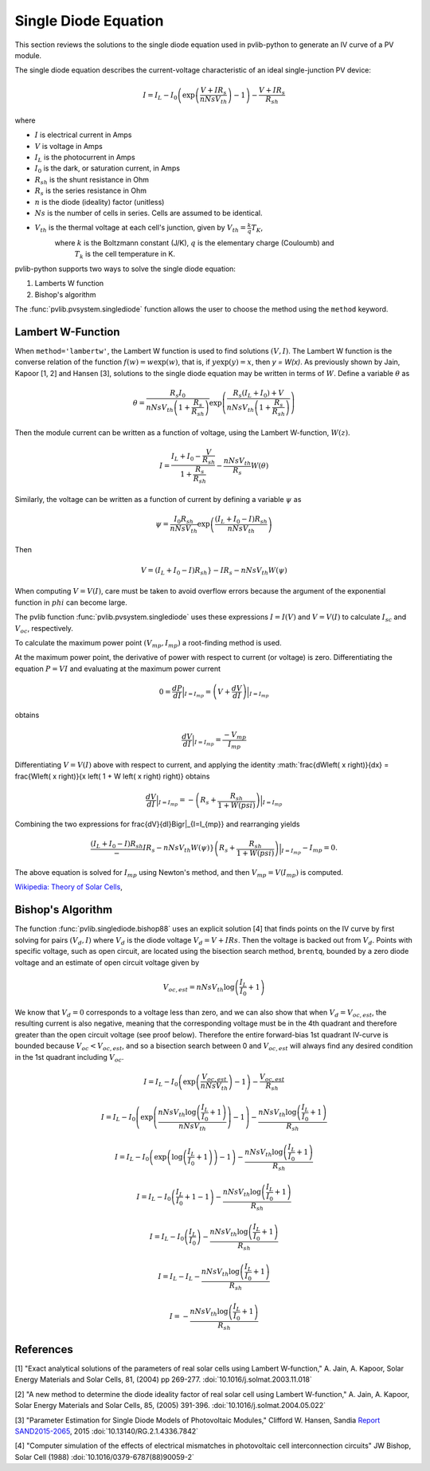 .. _singlediode:

Single Diode Equation
=====================

This section reviews the solutions to the single diode equation used in
pvlib-python to generate an IV curve of a PV module.

The single diode equation describes the current-voltage characteristic of
an ideal single-junction PV device:

.. math::

   I = I_L - I_0 \left(\exp \left(\frac{V + I R_s}{n Ns V_{th}} \right) - 1 \right)
       - \frac{V + I R_s}{R_{sh}}

where

* :math:`I` is electrical current in Amps
* :math:`V` is voltage in Amps
* :math:`I_L` is the photocurrent in Amps
* :math:`I_0` is the dark, or saturation current, in Amps
* :math:`R_{sh}` is the shunt resistance in Ohm
* :math:`R_s` is the series resistance in Ohm
* :math:`n` is the diode (ideality) factor (unitless)
* :math:`Ns` is the number of cells in series. Cells are assumed to be identical.
* :math:`V_{th}` is the thermal voltage at each cell's junction, given by :math:`V_{th} = \frac{k}{q} T_K`,
   where :math:`k` is the Boltzmann constant (J/K), :math:`q` is the elementary charge (Couloumb) and
	 :math:`T_k` is the cell temperature in K.


pvlib-python supports two ways to solve the single diode equation:

1. Lamberts W function
2. Bishop's algorithm

The :func:`pvlib.pvsystem.singlediode` function allows the user to choose the
method using the ``method`` keyword.

Lambert W-Function
------------------
When ``method='lambertw'``, the Lambert W function is used to find solutions :math:`(V, I)`.
The Lambert W function is the converse relation of the function :math:`f \left( w \right) = w \exp \left( w \right)`,
that is, if :math:`y \exp \left( y \right) = x`, then `y = W(x)`.
As previously shown by Jain, Kapoor [1, 2] and Hansen [3], solutions to the single diode equation
may be written in terms of :math:`W`. Define a variable :math:`\theta` as 

.. math::

   \theta = \frac{R_s I_0}{n Ns V_{th} \left(1 + \frac{R_s}{R_{sh}} \right)} \exp \left(
       \frac{R_s \left( I_L + I_0 \right) + V}{n Ns V_{th} \left(1 + \frac{R_s}{R_{sh}}\right)}
       \right)

Then the module current can be written as a function of voltage, using the Lambert W-function,
:math:`W \left(z \right)`.

.. math::

   I = \frac{I_L + I_0 - \frac{V}{R_{sh}}}{1 + \frac{R_s}{R_{sh}}}
       - \frac{n Ns V_{th}}{R_s} W \left(\theta \right)


Similarly, the voltage can be written as a function of current by defining a variable :math:`\psi` as

.. math::

   \psi = \frac{I_0 R_{sh}}{n Ns V_{th}} \exp \left(\frac{\left(I_L + I_0 - I) R_{sh}}{n Ns V_{th}} \right)

Then

.. math::

   V = \left(I_L + I_0 - I) R_sh} - I R_s - n Ns V_th W\left( \psi \right)

When computing :math:`V = V\left( I \right)`, care must be taken to avoid overflow errors because the argument
of the exponential function in :math:`phi` can become large.

The pvlib function :func:`pvlib.pvsystem.singlediode` uses these expressions :math:`I = I\left(V\right)` and
:math:`V = V\left( I \right)` to calculate :math:`I_{sc}` and :math:`V_{oc}`, respectively.

To calculate the maximum power point :math:`\left( V_{mp}, I_{mp} \right)` a root-finding method is used.

At the maximum power point, the derivative of power with respect to current (or voltage) is zero. Differentiating
the equation :math:`P = V I` and evaluating at the maximum power current

.. math::

   0 = \frac{dP}{dI} \Bigr|_{I=I_{mp}} = \left(V + \frac{dV}{dI}\right) \Bigr|_{I=I_{mp}}

obtains

.. math::

   \frac{dV}{dI}\Bigr|_{I=I_{mp}} = \frac{-V_{mp}}{I_{mp}}

Differentiating :math:`V = V(I)` above with respect to current, and applying the identity
:math:`\frac{dW\left( x \right)}{dx} = \frac{W\left( x \right)}{x \left( 1 + W \left( x \right) \right)} obtains

.. math::

   \frac{dV}{dI}\Bigr|_{I=I_{mp}} = -\left(R_s + \frac{R_{sh}}{1 + W\left( psi \right)} \right)\Bigr|_{I=I_{mp}}

Combining the two expressions for \frac{dV}{dI}\Bigr|_{I=I_{mp}} and rearranging yields

.. math::

   \frac{\left(I_L + I_0 - I) R_sh} - I R_s - n Ns V_th W\left( \psi \right)}{\left(R_s + \frac{R_{sh}}{1 + W\left( psi \right)} \right)}\Bigr|_{I=I_{mp}} - I_{mp} = 0.

The above equation is solved for :math:`I_{mp}` using Newton's method, and then :math:`V_{mp} = V \left( I_{mp} \right)` is computed.


`Wikipedia: Theory of Solar Cells
<https://en.wikipedia.org/wiki/Theory_of_solar_cells>`_, 

Bishop's Algorithm
------------------
The function :func:`pvlib.singlediode.bishop88` uses an explicit solution [4]
that finds points on the IV curve by first solving for pairs :math:`(V_d, I)`
where :math:`V_d` is the diode voltage :math:`V_d = V + I Rs`. Then the voltage
is backed out from :math:`V_d`. Points with specific voltage, such as open
circuit, are located using the bisection search method, ``brentq``, bounded
by a zero diode voltage and an estimate of open circuit voltage given by

.. math::

   V_{oc, est} = n Ns V_{th} \log \left( \frac{I_L}{I_0} + 1 \right)

We know that :math:`V_d = 0` corresponds to a voltage less than zero, and
we can also show that when :math:`V_d = V_{oc, est}`, the resulting
current is also negative, meaning that the corresponding voltage must be
in the 4th quadrant and therefore greater than the open circuit voltage
(see proof below). Therefore the entire forward-bias 1st quadrant IV-curve
is bounded because :math:`V_{oc} < V_{oc, est}`, and so a bisection search
between 0 and :math:`V_{oc, est}` will always find any desired condition in the
1st quadrant including :math:`V_{oc}`.

.. math::

   I = I_L - I_0 \left(\exp \left(\frac{V_{oc, est}}{n Ns V_{th}} \right) - 1 \right)
       - \frac{V_{oc, est}}{R_{sh}} \newline

   I = I_L - I_0 \left(\exp \left(\frac{n Ns V_{th} \log \left(\frac{I_L}{I_0} + 1 \right)}{n Ns V_{th}} \right) - 1 \right)
       - \frac{n Ns V_{th} \log \left(\frac{I_L}{I_0} + 1 \right)}{R_{sh}} \newline

   I = I_L - I_0 \left(\exp \left(\log \left(\frac{I_L}{I_0} + 1 \right) \right)  - 1 \right)
       - \frac{n Ns V_{th} \log \left(\frac{I_L}{I_0} + 1 \right)}{R_{sh}} \newline

   I = I_L - I_0 \left(\frac{I_L}{I_0} + 1  - 1 \right)
       - \frac{n Ns V_{th} \log \left(\frac{I_L}{I_0} + 1 \right)}{R_{sh}} \newline

   I = I_L - I_0 \left(\frac{I_L}{I_0} \right)
       - \frac{n Ns V_{th} \log \left(\frac{I_L}{I_0} + 1 \right)}{R_{sh}} \newline

   I = I_L - I_L - \frac{n Ns V_{th} \log \left( \frac{I_L}{I_0} + 1 \right)}{R_{sh}} \newline

   I = - \frac{n Ns V_{th} \log \left( \frac{I_L}{I_0} + 1 \right)}{R_{sh}}

References
----------
[1] "Exact analytical solutions of the parameters of real solar cells using
Lambert W-function," A. Jain, A. Kapoor, Solar Energy Materials and Solar Cells,
81, (2004) pp 269-277.
:doi:`10.1016/j.solmat.2003.11.018`

[2] "A new method to determine the diode ideality factor of real solar cell
using Lambert W-function," A. Jain, A. Kapoor, Solar Energy Materials and Solar
Cells, 85, (2005) 391-396.
:doi:`10.1016/j.solmat.2004.05.022`

[3] "Parameter Estimation for Single Diode Models of Photovoltaic Modules,"
Clifford W. Hansen, Sandia `Report SAND2015-2065
<https://prod.sandia.gov/techlib-noauth/access-control.cgi/2015/152065.pdf>`_,
2015 :doi:`10.13140/RG.2.1.4336.7842`

[4] "Computer simulation of the effects of electrical mismatches in
photovoltaic cell interconnection circuits" JW Bishop, Solar Cell (1988)
:doi:`10.1016/0379-6787(88)90059-2`